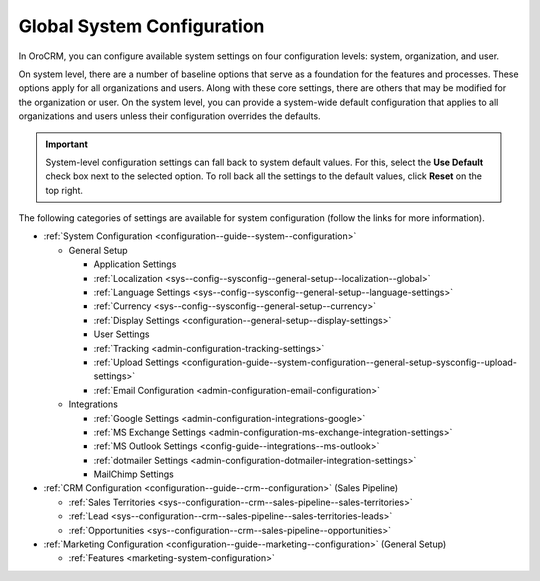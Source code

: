 .. _doc-system-configuration:

Global System Configuration
===========================

In OroCRM, you can configure available system settings on four configuration levels: system, organization, and user.

On system level, there are a number of baseline options that serve as a foundation for the features and processes. These options apply for all organizations and users. Along with these core settings, there are others that may be modified for the organization or user. On the system level, you can provide a system-wide default configuration that applies to all organizations and users unless their configuration overrides the defaults.

.. important:: System-level configuration settings can fall back to system default values. For this, select the **Use Default** check box next to the selected option. To roll back all the settings to the default values, click **Reset** on the top right.

The following categories of settings are available for system configuration (follow the links for more information).

* :ref:`System Configuration <configuration--guide--system--configuration>`

  * General Setup

    * Application Settings
    * :ref:`Localization <sys--config--sysconfig--general-setup--localization--global>`
    * :ref:`Language Settings <sys--config--sysconfig--general-setup--language-settings>`
    * :ref:`Currency <sys--config--sysconfig--general-setup--currency>`
    * :ref:`Display Settings <configuration--general-setup--display-settings>`
    * User Settings
    * :ref:`Tracking <admin-configuration-tracking-settings>`
    * :ref:`Upload Settings <configuration-guide--system-configuration--general-setup-sysconfig--upload-settings>`
    * :ref:`Email Configuration <admin-configuration-email-configuration>`

  * Integrations

    * :ref:`Google Settings <admin-configuration-integrations-google>`
    * :ref:`MS Exchange Settings <admin-configuration-ms-exchange-integration-settings>`
    * :ref:`MS Outlook Settings <config-guide--integrations--ms-outlook>`
    * :ref:`dotmailer Settings <admin-configuration-dotmailer-integration-settings>`
    * MailChimp Settings

* :ref:`CRM Configuration <configuration--guide--crm--configuration>` (Sales Pipeline)

  * :ref:`Sales Territories <sys--configuration--crm--sales-pipeline--sales-territories>`
  * :ref:`Lead <sys--configuration--crm--sales-pipeline--sales-territories-leads>`
  * :ref:`Opportunities <sys--configuration--crm--sales-pipeline--opportunities>`

* :ref:`Marketing Configuration <configuration--guide--marketing--configuration>` (General Setup)

  * :ref:`Features <marketing-system-configuration>`
